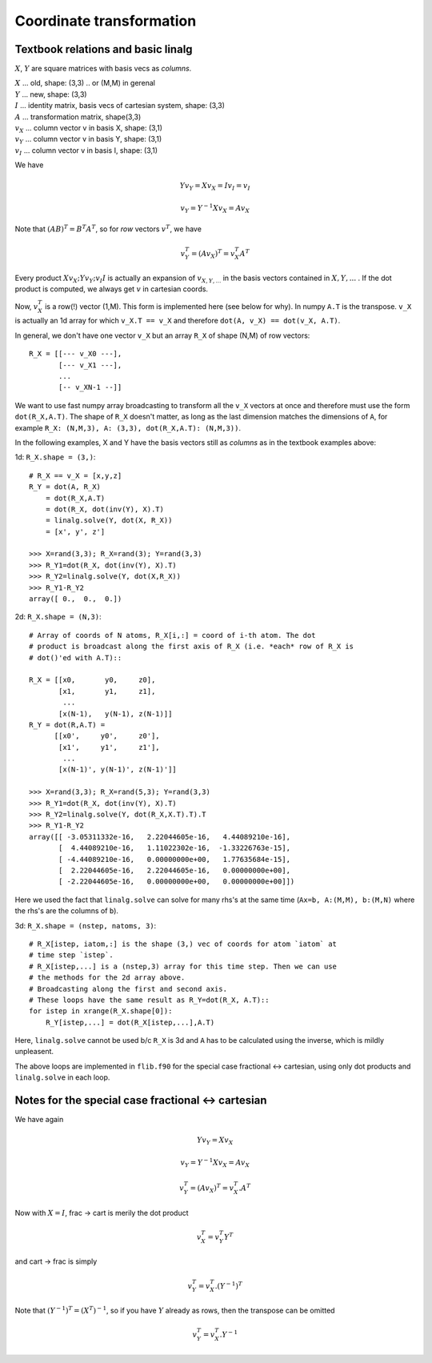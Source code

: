 Coordinate transformation
=========================

Textbook relations and basic linalg
-----------------------------------

:math:`X`, :math:`Y` are square matrices with basis vecs as *columns*.

| :math:`X` ... old, shape: (3,3) .. or (M,M) in gerenal
| :math:`Y` ... new, shape: (3,3)
| :math:`I` ... identity matrix, basis vecs of cartesian system, shape: (3,3)
| :math:`A` ... transformation matrix, shape(3,3)
| :math:`v_X` ... column vector v in basis X, shape: (3,1)
| :math:`v_Y` ... column vector v in basis Y, shape: (3,1)
| :math:`v_I` ... column vector v in basis I, shape: (3,1)

We have

.. math::
    Y v_Y = X v_X = I v_I = v_I

    v_Y = Y^{-1} X v_X = A v_X

Note that :math:`(A B)^T = B^T A^T`, so for *row* vectors :math:`v^T`, we have

.. math::
    v_Y^T = (A v_X)^T = v_X^T A^T

Every product :math:`X v_X; Y v_Y; v_I I` is actually an expansion of
:math:`v_{X,Y,...}` in the basis vectors contained in :math:`X,Y,...` . If the
dot product is computed, we always get :math:`v` in cartesian coords. 

Now, :math:`v_X^T` is a row(!) vector (1,M). This form is implemented here (see
below for why). In numpy ``A.T`` is the transpose. ``v_X`` is actually an 1d array
for which ``v_X.T == v_X`` and therefore ``dot(A, v_X) == dot(v_X, A.T)``.

In general, we don't have one vector ``v_X`` but an array ``R_X`` of shape
(N,M) of row vectors::
    
    R_X = [[--- v_X0 ---],
           [--- v_X1 ---],
           ...
           [-- v_XN-1 --]]

We want to use fast numpy array broadcasting to transform all the ``v_X``
vectors at once and therefore must use the form ``dot(R_X,A.T)``.
The shape of ``R_X`` doesn't matter, as long as the last dimension matches the
dimensions of ``A``, for example ``R_X: (N,M,3), A: (3,3), dot(R_X,A.T): (N,M,3))``.

In the following examples, X and Y have the basis vectors still as
*columns* as in the textbook examples above::

1d: ``R_X.shape = (3,)``::

    # R_X == v_X = [x,y,z] 
    R_Y = dot(A, R_X) 
        = dot(R_X,A.T) 
        = dot(R_X, dot(inv(Y), X).T) 
        = linalg.solve(Y, dot(X, R_X))
        = [x', y', z']

    >>> X=rand(3,3); R_X=rand(3); Y=rand(3,3)
    >>> R_Y1=dot(R_X, dot(inv(Y), X).T)
    >>> R_Y2=linalg.solve(Y, dot(X,R_X))
    >>> R_Y1-R_Y2
    array([ 0.,  0.,  0.])

2d: ``R_X.shape = (N,3)``::

    # Array of coords of N atoms, R_X[i,:] = coord of i-th atom. The dot
    # product is broadcast along the first axis of R_X (i.e. *each* row of R_X is
    # dot()'ed with A.T)::

    R_X = [[x0,       y0,     z0],
           [x1,       y1,     z1],
            ...
           [x(N-1),   y(N-1), z(N-1)]]
    R_Y = dot(R,A.T) = 
          [[x0',     y0',     z0'],
           [x1',     y1',     z1'],
            ...
           [x(N-1)', y(N-1)', z(N-1)']]

    >>> X=rand(3,3); R_X=rand(5,3); Y=rand(3,3)
    >>> R_Y1=dot(R_X, dot(inv(Y), X).T) 
    >>> R_Y2=linalg.solve(Y, dot(R_X,X.T).T).T
    >>> R_Y1-R_Y2
    array([[ -3.05311332e-16,   2.22044605e-16,   4.44089210e-16],
           [  4.44089210e-16,   1.11022302e-16,  -1.33226763e-15],
           [ -4.44089210e-16,   0.00000000e+00,   1.77635684e-15],
           [  2.22044605e-16,   2.22044605e-16,   0.00000000e+00],
           [ -2.22044605e-16,   0.00000000e+00,   0.00000000e+00]])

Here we used the fact that ``linalg.solve`` can solve for many rhs's at the
same time (``Ax=b, A:(M,M), b:(M,N)`` where the rhs's are the columns of ``b``).

3d: ``R_X.shape = (nstep, natoms, 3)``::

    # R_X[istep, iatom,:] is the shape (3,) vec of coords for atom `iatom` at
    # time step `istep`.
    # R_X[istep,...] is a (nstep,3) array for this time step. Then we can use
    # the methods for the 2d array above.
    # Broadcasting along the first and second axis. 
    # These loops have the same result as R_Y=dot(R_X, A.T)::
    for istep in xrange(R_X.shape[0]):
        R_Y[istep,...] = dot(R_X[istep,...],A.T)
    
Here, ``linalg.solve`` cannot be used b/c ``R_X`` is 3d and ``A`` has to be
calculated using the inverse, which is mildly unpleasent. 

The above loops are implemented in ``flib.f90`` for the special case fractional
<-> cartesian, using only dot products and ``linalg.solve`` in each loop.

Notes for the special case fractional <-> cartesian
---------------------------------------------------

We have again

.. math::

    Y v_Y = X v_X

    v_Y = Y^{-1}  X v_X = A v_X
    
    v_Y^T = (A v_X)^T = v_X^T . A^T

Now with :math:`X=I`, frac -> cart is merily the dot product

.. math::
    v_X^T = v_Y^T Y^T

and cart -> frac is simply

.. math::
    v_Y^T = v_X^T . (Y^{-1})^T

Note that :math:`(Y^{-1})^T = (X^T)^{-1}`, so if you have :math:`Y` already as rows, then
the transpose can be omitted    

.. math::
    v_Y^T = v_X^T . Y^{-1}
